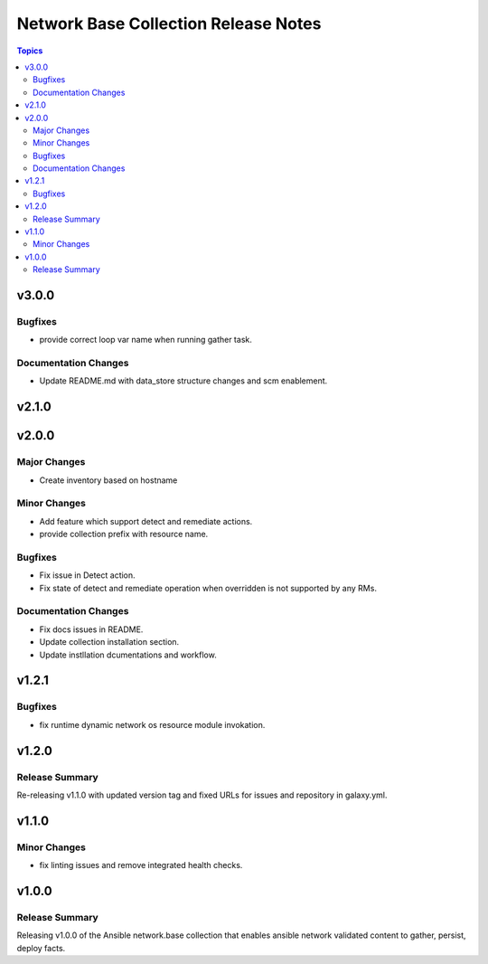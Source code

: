 =====================================
Network Base Collection Release Notes
=====================================

.. contents:: Topics


v3.0.0
======

Bugfixes
--------

- provide correct loop var name when running gather task.

Documentation Changes
---------------------

- Update README.md with data_store structure changes and scm enablement.

v2.1.0
======

v2.0.0
======

Major Changes
-------------

- Create inventory based on hostname

Minor Changes
-------------

- Add feature which support detect and remediate actions.
- provide collection prefix with resource name.

Bugfixes
--------

- Fix issue in Detect action.
- Fix state of detect and remediate operation when overridden is not supported by any RMs.

Documentation Changes
---------------------

- Fix docs issues in README.
- Update collection installation section.
- Update instllation dcumentations and workflow.

v1.2.1
======

Bugfixes
--------

- fix runtime dynamic network os resource module invokation.

v1.2.0
======

Release Summary
---------------

Re-releasing v1.1.0 with updated version tag and fixed URLs for issues and repository in galaxy.yml.

v1.1.0
======

Minor Changes
-------------

- fix linting issues and remove integrated health checks.

v1.0.0
======

Release Summary
---------------

Releasing v1.0.0 of the Ansible network.base collection that enables ansible network validated content to gather, persist, deploy facts.
